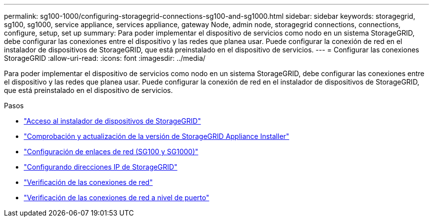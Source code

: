 ---
permalink: sg100-1000/configuring-storagegrid-connections-sg100-and-sg1000.html 
sidebar: sidebar 
keywords: storagegrid, sg100, sg1000, service appliance, services appliance, gateway Node, admin node, storagegrid connections, connections, configure, setup, set up 
summary: Para poder implementar el dispositivo de servicios como nodo en un sistema StorageGRID, debe configurar las conexiones entre el dispositivo y las redes que planea usar. Puede configurar la conexión de red en el instalador de dispositivos de StorageGRID, que está preinstalado en el dispositivo de servicios. 
---
= Configurar las conexiones StorageGRID
:allow-uri-read: 
:icons: font
:imagesdir: ../media/


[role="lead"]
Para poder implementar el dispositivo de servicios como nodo en un sistema StorageGRID, debe configurar las conexiones entre el dispositivo y las redes que planea usar. Puede configurar la conexión de red en el instalador de dispositivos de StorageGRID, que está preinstalado en el dispositivo de servicios.

.Pasos
* link:accessing-storagegrid-appliance-installer-sg100-and-sg1000.html["Acceso al instalador de dispositivos de StorageGRID"]
* link:verifying-and-upgrading-storagegrid-appliance-installer-version.html["Comprobación y actualización de la versión de StorageGRID Appliance Installer"]
* link:configuring-network-links-sg100-and-sg1000.html["Configuración de enlaces de red (SG100 y SG1000)"]
* link:configuring-storagegrid-ip-addresses-sg100-and-sg1000.html["Configurando direcciones IP de StorageGRID"]
* link:verifying-network-connections.html["Verificación de las conexiones de red"]
* link:verifying-port-level-network-connections.html["Verificación de las conexiones de red a nivel de puerto"]

